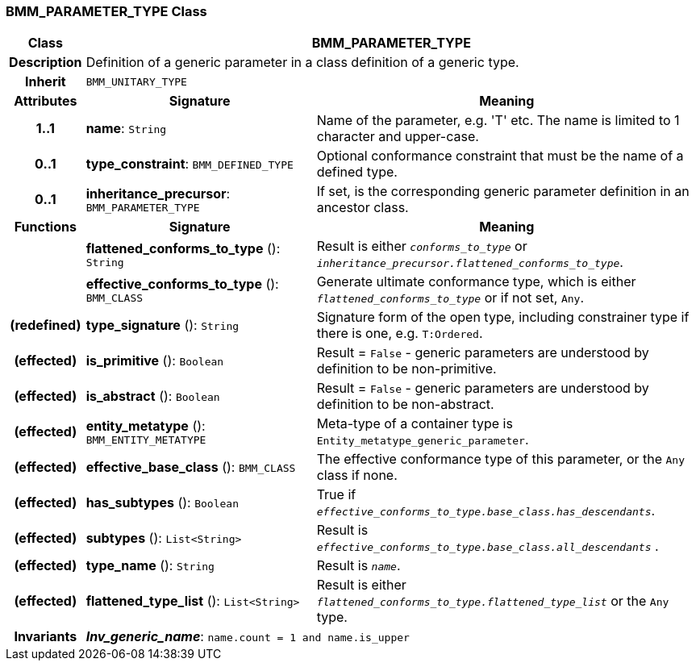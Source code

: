 === BMM_PARAMETER_TYPE Class

[cols="^1,3,5"]
|===
h|*Class*
2+^h|*BMM_PARAMETER_TYPE*

h|*Description*
2+a|Definition of a generic parameter in a class definition of a generic type.

h|*Inherit*
2+|`BMM_UNITARY_TYPE`

h|*Attributes*
^h|*Signature*
^h|*Meaning*

h|*1..1*
|*name*: `String`
a|Name of the parameter, e.g. 'T' etc. The name is limited to 1 character and upper-case.

h|*0..1*
|*type_constraint*: `BMM_DEFINED_TYPE`
a|Optional conformance constraint that must be the name of a defined type.

h|*0..1*
|*inheritance_precursor*: `BMM_PARAMETER_TYPE`
a|If set, is the corresponding generic parameter definition in an ancestor class.
h|*Functions*
^h|*Signature*
^h|*Meaning*

h|
|*flattened_conforms_to_type* (): `String`
a|Result is either `_conforms_to_type_` or `_inheritance_precursor.flattened_conforms_to_type_`.

h|
|*effective_conforms_to_type* (): `BMM_CLASS`
a|Generate ultimate conformance type, which is either `_flattened_conforms_to_type_` or if not set, `Any`.

h|(redefined)
|*type_signature* (): `String`
a|Signature form of the open type, including constrainer type if there is one, e.g. `T:Ordered`.

h|(effected)
|*is_primitive* (): `Boolean`
a|Result = `False` - generic parameters are understood by definition to be non-primitive.

h|(effected)
|*is_abstract* (): `Boolean`
a|Result = `False` - generic parameters are understood by definition to be non-abstract.

h|(effected)
|*entity_metatype* (): `BMM_ENTITY_METATYPE`
a|Meta-type of a container type is `Entity_metatype_generic_parameter`.

h|(effected)
|*effective_base_class* (): `BMM_CLASS`
a|The effective conformance type of this parameter, or the `Any` class if none.

h|(effected)
|*has_subtypes* (): `Boolean`
a|True if `_effective_conforms_to_type.base_class.has_descendants_`.

h|(effected)
|*subtypes* (): `List<String>`
a|Result is `_effective_conforms_to_type.base_class.all_descendants_` .

h|(effected)
|*type_name* (): `String`
a|Result is `_name_`.

h|(effected)
|*flattened_type_list* (): `List<String>`
a|Result is either `_flattened_conforms_to_type.flattened_type_list_` or the `Any` type.

h|*Invariants*
2+a|*_Inv_generic_name_*: `name.count = 1 and name.is_upper`
|===
